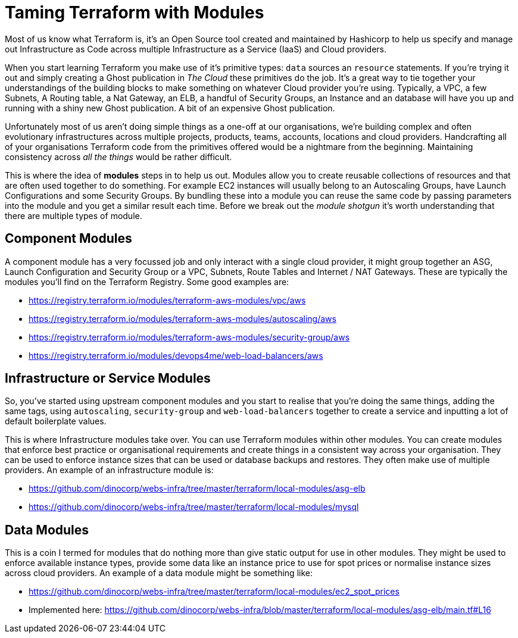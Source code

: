 = Taming Terraform with Modules
// :hp-image: /covers/cover.png
:hp-tags: Terraform, Terrafile, xterrafile, Infrastructure as Code

Most of us know what Terraform is, it's an Open Source tool created and maintained by Hashicorp to help us specify and manage out Infrastructure as Code across multiple Infrastructure as a Service (IaaS) and Cloud providers.

When you start learning Terraform you make use of it's primitive types: `data` sources an `resource` statements. If you're trying it out and simply creating a Ghost publication in _The Cloud_ these primitives do the job. It's a great way to tie together your understandings of the building blocks to make something on whatever Cloud provider you're using. Typically, a VPC, a few Subnets, A Routing table, a Nat Gateway, an ELB, a handful of Security Groups, an Instance and an database will have you up and running with a shiny new Ghost publication. A bit of an expensive Ghost publication.

Unfortunately most of us aren't doing simple things as a one-off at our organisations, we're building complex and often evolutionary infrastructures across multiple projects, products, teams, accounts, locations and cloud providers. Handcrafting all of your organisations Terraform code from the primitives offered would be a nightmare from the beginning. Maintaining consistency across _all the things_ would be rather difficult.

This is where the idea of *modules* steps in to help us out. Modules allow you to create reusable collections of resources and that are often used together to do something. For example EC2 instances will usually belong to an Autoscaling Groups, have Launch Configurations and some Security Groups. By bundling these into a module you can reuse the same code by passing parameters into the module and you get a similar result each time. Before we break out the _module shotgun_ it's worth understanding that there are multiple types of module.

== Component Modules
A component module has a very focussed job and only interact with a single cloud provider, it might group together an ASG, Launch Configuration and Security Group or a VPC, Subnets, Route Tables and Internet / NAT Gateways. These are typically the modules you'll find on the Terraform Registry. Some good examples are:

- https://registry.terraform.io/modules/terraform-aws-modules/vpc/aws
- https://registry.terraform.io/modules/terraform-aws-modules/autoscaling/aws
- https://registry.terraform.io/modules/terraform-aws-modules/security-group/aws
- https://registry.terraform.io/modules/devops4me/web-load-balancers/aws

== Infrastructure or Service Modules
So, you've started using upstream component modules and you start to realise that you're doing the same things, adding the same tags, using `autoscaling`, `security-group` and `web-load-balancers` together to create a service and inputting a lot of default boilerplate values.

This is where Infrastructure modules take over. You can use Terraform modules within other modules. You can create modules that enforce best practice or organisational requirements and create things in a consistent way across your organisation. They can be used to enforce instance sizes that can be used or database backups and restores. They often make use of multiple providers. An example of an infrastructure module is:

- https://github.com/dinocorp/webs-infra/tree/master/terraform/local-modules/asg-elb
- https://github.com/dinocorp/webs-infra/tree/master/terraform/local-modules/mysql

== Data Modules
This is a coin I termed for modules that do nothing more than give static output for use in other modules. They might be used to enforce available instance types, provide some data like an instance price to use for spot prices or normalise instance sizes across cloud providers. An example of a data module might be something like:

- https://github.com/dinocorp/webs-infra/tree/master/terraform/local-modules/ec2_spot_prices
- Implemented here: https://github.com/dinocorp/webs-infra/blob/master/terraform/local-modules/asg-elb/main.tf#L16


